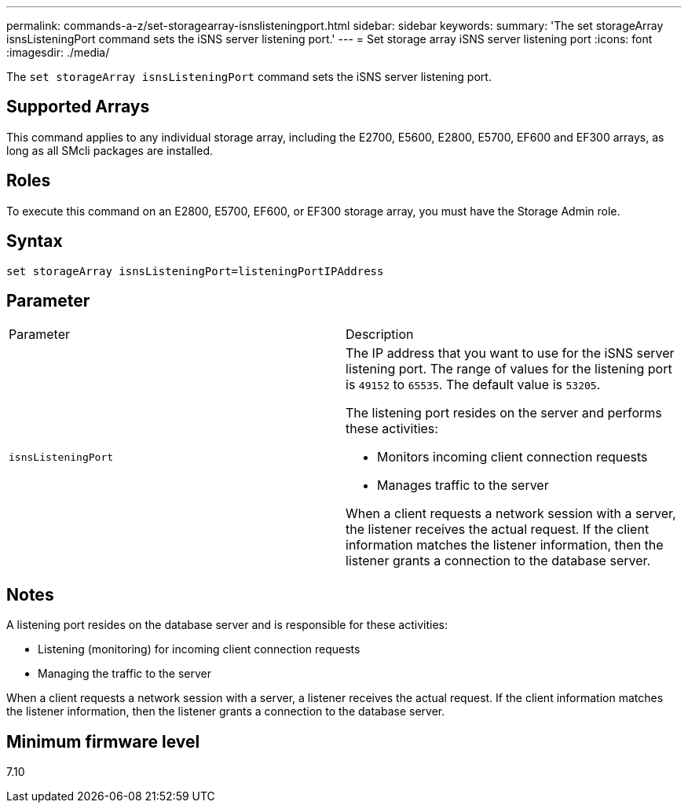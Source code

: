 ---
permalink: commands-a-z/set-storagearray-isnslisteningport.html
sidebar: sidebar
keywords: 
summary: 'The set storageArray isnsListeningPort command sets the iSNS server listening port.'
---
= Set storage array iSNS server listening port
:icons: font
:imagesdir: ./media/

[.lead]
The `set storageArray isnsListeningPort` command sets the iSNS server listening port.

== Supported Arrays

This command applies to any individual storage array, including the E2700, E5600, E2800, E5700, EF600 and EF300 arrays, as long as all SMcli packages are installed.

== Roles

To execute this command on an E2800, E5700, EF600, or EF300 storage array, you must have the Storage Admin role.

== Syntax

----
set storageArray isnsListeningPort=listeningPortIPAddress
----

== Parameter

|===
| Parameter| Description
a|
`isnsListeningPort`
a|
The IP address that you want to use for the iSNS server listening port. The range of values for the listening port is `49152` to `65535`. The default value is `53205`.

The listening port resides on the server and performs these activities:

* Monitors incoming client connection requests
* Manages traffic to the server

When a client requests a network session with a server, the listener receives the actual request. If the client information matches the listener information, then the listener grants a connection to the database server.

|===

== Notes

A listening port resides on the database server and is responsible for these activities:

* Listening (monitoring) for incoming client connection requests
* Managing the traffic to the server

When a client requests a network session with a server, a listener receives the actual request. If the client information matches the listener information, then the listener grants a connection to the database server.

== Minimum firmware level

7.10
